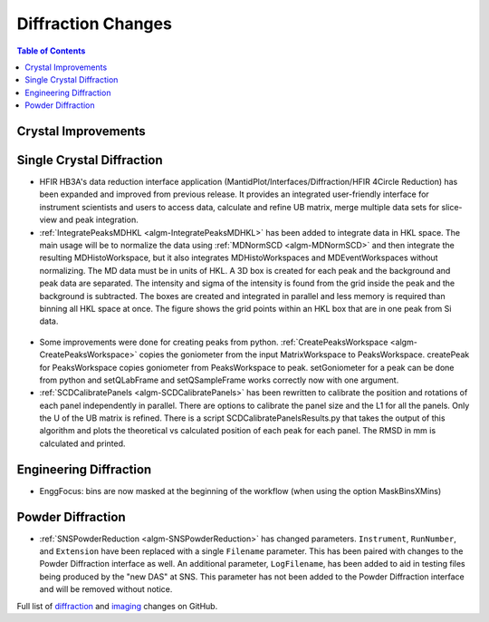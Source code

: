 ===================
Diffraction Changes
===================

.. contents:: Table of Contents
   :local:

Crystal Improvements
--------------------

Single Crystal Diffraction
--------------------------

- HFIR HB3A's data reduction interface application (MantidPlot/Interfaces/Diffraction/HFIR 4Circle Reduction)
  has been expanded and improved from previous release. It provides an integrated user-friendly interface for
  instrument scientists and users to access data, calculate and refine UB matrix, merge multiple data sets
  for slice-view and peak integration.

- :ref:`IntegratePeaksMDHKL <algm-IntegratePeaksMDHKL>` has been added to integrate data in HKL space.  The 
  main usage will be to normalize the data using
  :ref:`MDNormSCD <algm-MDNormSCD>` and then integrate the resulting MDHistoWorkspace, 
  but it also integrates MDHistoWorkspaces and MDEventWorkspaces without normalizing.
  The MD data must be in units of HKL.  A 3D box is created for each peak and the background
  and peak data are separated.  The intensity and sigma of the intensity is found from the grid inside the peak and
  the background is subtracted.  The boxes are created and integrated in parallel and less memory is required than
  binning all HKL space at once. The figure shows the grid points within an HKL box that are in one peak from Si data.

.. figure::  ../../images/peak3d.png
   :width: 487
   :align: center

  
- Some improvements were done for creating peaks from python. :ref:`CreatePeaksWorkspace <algm-CreatePeaksWorkspace>`
  copies the goniometer from the input MatrixWorkspace to PeaksWorkspace. createPeak for PeaksWorkspace copies goniometer 
  from PeaksWorkspace to peak. setGoniometer for a peak can be done from python and setQLabFrame and setQSampleFrame works 
  correctly now with one argument.

- :ref:`SCDCalibratePanels <algm-SCDCalibratePanels>` has been rewritten to calibrate the position and rotations of
  each panel independently in parallel.  There are options to calibrate the panel size and the L1 for all the panels.
  Only the U of the UB matrix is refined.  There is a script SCDCalibratePanelsResults.py that takes the output of
  this algorithm and plots the theoretical vs calculated position of each peak for each panel.  The RMSD in mm is
  calculated and printed.

Engineering Diffraction
-----------------------

- EnggFocus: bins are now masked at the beginning of the workflow
  (when using the option MaskBinsXMins)


Powder Diffraction
------------------

- :ref:`SNSPowderReduction <algm-SNSPowderReduction>` has changed
  parameters. ``Instrument``, ``RunNumber``, and ``Extension`` have
  been replaced with a single ``Filename`` parameter. This has been
  paired with changes to the Powder Diffraction interface as well. An
  additional parameter, ``LogFilename``, has been added to aid in
  testing files being produced by the "new DAS" at SNS. This parameter
  has not been added to the Powder Diffraction interface and will be
  removed without notice.

Full list of `diffraction <http://github.com/mantidproject/mantid/pulls?q=is%3Apr+milestone%3A%22Release+3.8%22+is%3Amerged+label%3A%22Component%3A+Diffraction%22>`_
and
`imaging <http://github.com/mantidproject/mantid/pulls?q=is%3Apr+milestone%3A%22Release+3.8%22+is%3Amerged+label%3A%22Component%3A+Imaging%22>`_ changes on GitHub.
